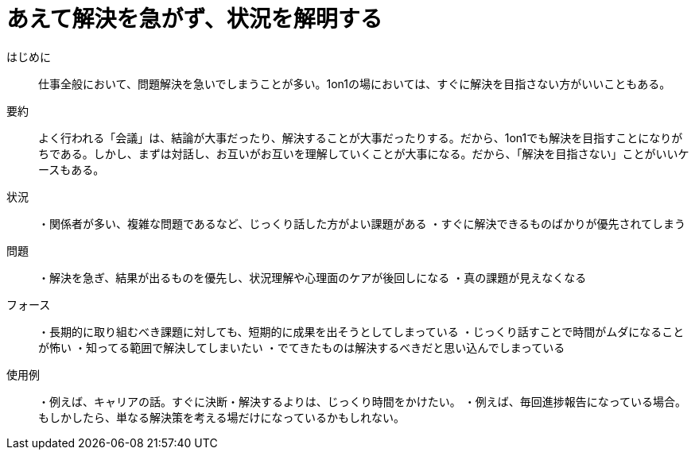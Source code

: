 = あえて解決を急がず、状況を解明する

はじめに::
仕事全般において、問題解決を急いでしまうことが多い。1on1の場においては、すぐに解決を目指さない方がいいこともある。

要約::
よく行われる「会議」は、結論が大事だったり、解決することが大事だったりする。だから、1on1でも解決を目指すことになりがちである。しかし、まずは対話し、お互いがお互いを理解していくことが大事になる。だから、「解決を目指さない」ことがいいケースもある。

状況::
・関係者が多い、複雑な問題であるなど、じっくり話した方がよい課題がある
・すぐに解決できるものばかりが優先されてしまう

問題::
・解決を急ぎ、結果が出るものを優先し、状況理解や心理面のケアが後回しになる
・真の課題が見えなくなる

フォース::
・長期的に取り組むべき課題に対しても、短期的に成果を出そうとしてしまっている
・じっくり話すことで時間がムダになることが怖い
・知ってる範囲で解決してしまいたい
・でてきたものは解決するべきだと思い込んでしまっている

使用例::
・例えば、キャリアの話。すぐに決断・解決するよりは、じっくり時間をかけたい。
・例えば、毎回進捗報告になっている場合。もしかしたら、単なる解決策を考える場だけになっているかもしれない。



